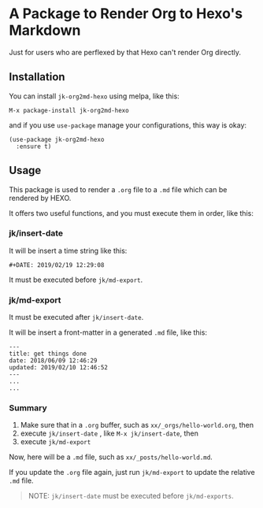 #+DATE: 2019/02/19 12:29:08

* A Package to Render Org to Hexo's Markdown

Just for users who are perflexed by that Hexo can't render Org directly.

** Installation

You can install =jk-org2md-hexo= using melpa, like this:

#+BEGIN_SRC elisp
  M-x package-install jk-org2md-hexo
#+END_SRC

and if you use =use-package= manage your configurations, this way is okay:

#+BEGIN_SRC elisp
  (use-package jk-org2md-hexo
    :ensure t)
#+END_SRC

** Usage

This package is used to render a =.org= file to a =.md= file which can be rendered by HEXO.

It offers two useful functions, and you must execute them in order, like this:

*** jk/insert-date

It will be insert a time string like this:

#+BEGIN_EXAMPLE
  #+DATE: 2019/02/19 12:29:08
#+END_EXAMPLE

It must be executed before =jk/md-export=. 

*** jk/md-export

It must be executed after =jk/insert-date=. 

It will be insert a front-matter in a generated =.md= file, like this:

#+BEGIN_EXAMPLE
  ---
  title: get things done  
  date: 2018/06/09 12:46:29
  updated: 2019/02/10 12:46:52
  ---
  ...
  ...
#+END_EXAMPLE

*** Summary

1. Make sure that in a =.org= buffer, such as =xx/_orgs/hello-world.org=, then
2. execute =jk/insert-date= , like =M-x jk/insert-date=, then
3. execute =jk/md-export=

Now, here will be a =.md= file, such as =xx/_posts/hello-world.md=.

If you update the =.org= file again, just run =jk/md-export= to update the relative =.md= file.

#+BEGIN_QUOTE
  NOTE: =jk/insert-date= must be executed before =jk/md-exports=.
#+END_QUOTE
